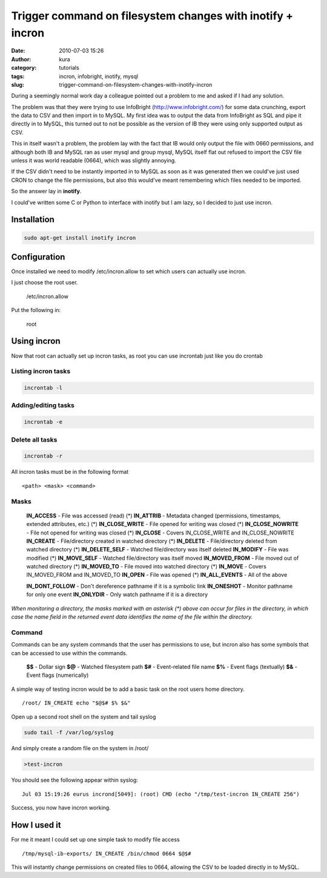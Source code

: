 Trigger command on filesystem changes with inotify + incron
###########################################################
:date: 2010-07-03 15:26
:author: kura
:category: tutorials
:tags: incron, infobright, inotify, mysql
:slug: trigger-command-on-filesystem-changes-with-inotify-incron

During a seemingly normal work day a colleague pointed out a problem to
me and asked if I had any solution.

The problem was that they were trying to use InfoBright
(`http://www.infobright.com/`_) for some data crunching, export the data
to CSV and then import in to MySQL. My first idea was to output the data
from InfoBright as SQL and pipe it directly in to MySQL, this turned out
to not be possible as the version of IB they were using only supported
output as CSV.

.. _`http://www.infobright.com/`: http://www.infobright.com/

This in itself wasn't a problem, the problem lay with the fact that IB
would only output the file with 0660 permissions, and although both IB
and MySQL ran as user mysql and group mysql, MySQL itself flat out
refused to import the CSV file unless it was world readable (0664),
which was slightly annoying.

If the CSV didn't need to be instantly imported in to MySQL as soon as
it was generated then we could've just used CRON to change the file
permissions, but also this would've meant remembering which files needed
to be imported.

So the answer lay in **inotify**.

I could've written some C or Python to interface with inotify but I am
lazy, so I decided to just use incron.

Installation
------------

.. code:: bash

    sudo apt-get install inotify incron

Configuration
-------------

Once installed we need to modify /etc/incron.allow to set which users
can actually use incron.

I just choose the root user.

    /etc/incron.allow

Put the following in:

    root

Using incron
------------

Now that root can actually set up incron tasks, as root you can use
incrontab just like you do crontab

Listing incron tasks
~~~~~~~~~~~~~~~~~~~~

.. code:: bash

    incrontab -l

Adding/editing tasks
~~~~~~~~~~~~~~~~~~~~

.. code:: bash

    incrontab -e

Delete all tasks
~~~~~~~~~~~~~~~~

.. code:: bash

    incrontab -r

All incron tasks must be in the following format

::

    <path> <mask> <command>

Masks
~~~~~

    **IN_ACCESS** - File was accessed (read) (\*)
    **IN_ATTRIB** - Metadata changed (permissions, timestamps, extended attributes, etc.) (\*)
    **IN_CLOSE_WRITE** - File opened for writing was closed (\*)
    **IN_CLOSE_NOWRITE** - File not opened for writing was closed (\*)
    **IN_CLOSE** - Covers IN_CLOSE_WRITE and IN_CLOSE_NOWRITE
    **IN_CREATE** - File/directory created in watched directory (\*)
    **IN_DELETE** - File/directory deleted from watched directory (\*)
    **IN_DELETE_SELF** - Watched file/directory was itself deleted
    **IN_MODIFY** - File was modified (\*)
    **IN_MOVE_SELF** - Watched file/directory was itself moved
    **IN_MOVED_FROM** - File moved out of watched directory (\*)
    **IN_MOVED_TO** - File moved into watched directory (\*)
    **IN_MOVE** - Covers IN_MOVED_FROM and IN_MOVED_TO
    **IN_OPEN** - File was opened (\*)
    **IN_ALL_EVENTS** - All of the above

    **IN_DONT_FOLLOW** - Don't dereference pathname if it is a symbolic link
    **IN_ONESHOT** - Monitor pathname for only one event
    **IN_ONLYDIR** - Only watch pathname if it is a directory

*When monitoring a directory, the masks marked with an asterisk (\*)
above can occur for files in the directory, in which case the name field
in the returned event data identifies the name of the file within the
directory.*

Command
~~~~~~~

Commands can be any system commands that the user has permissions to
use, but incron also has some symbols that can be accessed to use within
the commands.

    **$$** - Dollar sign
    **$@** - Watched filesystem path
    **$#** - Event-related file name
    **$%** - Event flags (textually)
    **$&** - Event flags (numerically)

A simple way of testing incron would be to add a basic task on the root
users home directory.

::

    /root/ IN_CREATE echo "$@$# $% $&"

Open up a second root shell on the system and tail syslog

.. code:: bash

    sudo tail -f /var/log/syslog

And simply create a random file on the system in /root/

.. code:: bash

    >test-incron

You should see the following appear within syslog:

::

    Jul 03 15:19:26 eurus incrond[5049]: (root) CMD (echo "/tmp/test-incron IN_CREATE 256")

Success, you now have incron working.

How I used it
-------------

For me it meant I could set up one simple task to modify file access

::

    /tmp/mysql-ib-exports/ IN_CREATE /bin/chmod 0664 $@$#

This will instantly change permissions on created files to 0664,
allowing the CSV to be loaded directly in to MySQL.
